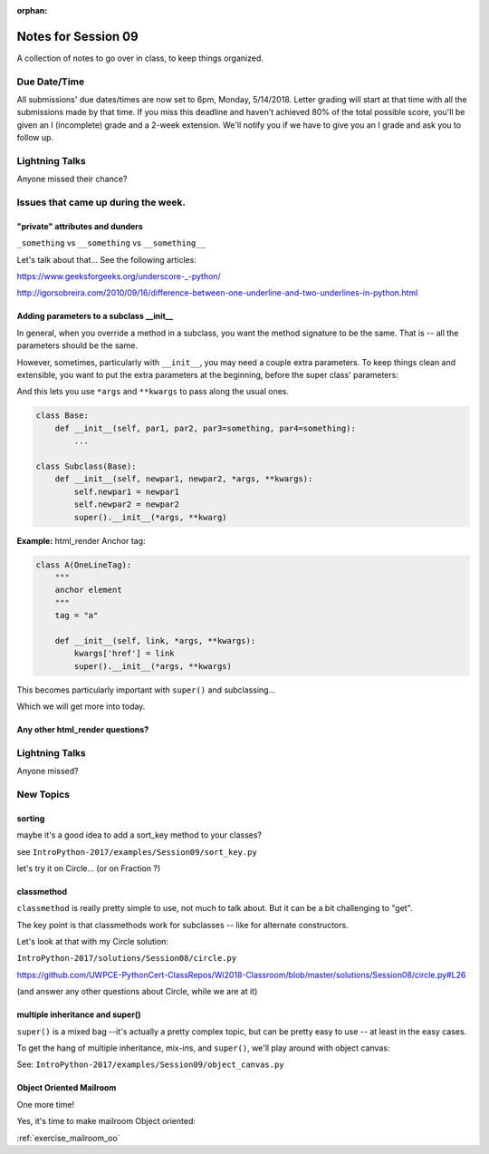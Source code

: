 
:orphan:

.. _notes_session09:

####################
Notes for Session 09
####################



A collection of notes to go over in class, to keep things organized.

Due Date/Time
=============

All submissions' due dates/times are now set to 6pm, Monday, 5/14/2018. Letter grading will start at that time with all the submissions made by that time. If you miss this deadline and haven't achieved 80% of the total possible score, you'll be given an I (incomplete) grade and a 2-week extension. We'll notify you if we have to give you an I grade and ask you to follow up.

Lightning Talks
===============

Anyone missed their chance?


Issues that came up during the week.
====================================



"private" attributes and dunders
--------------------------------

``_something`` vs ``__something`` vs ``__something__``

Let's talk about that... See the following articles:

https://www.geeksforgeeks.org/underscore-_-python/

http://igorsobreira.com/2010/09/16/difference-between-one-underline-and-two-underlines-in-python.html


Adding parameters to a subclass __init__
----------------------------------------

In general, when you override a method in a subclass, you want the method signature to be the same. That is -- all the parameters should be the same.

However, sometimes, particularly with ``__init__``, you may need a couple extra parameters. To keep things clean and extensible, you want to put the extra parameters at the beginning, before the super class' parameters:

And this lets you use ``*args`` and ``**kwargs`` to pass along the usual ones.

.. code-block:: python

    class Base:
        def __init__(self, par1, par2, par3=something, par4=something):
            ...

    class Subclass(Base):
        def __init__(self, newpar1, newpar2, *args, **kwargs):
            self.newpar1 = newpar1
            self.newpar2 = newpar2
            super().__init__(*args, **kwarg)

**Example:** html_render Anchor tag:


.. code-block:: python

    class A(OneLineTag):
        """
        anchor element
        """
        tag = "a"

        def __init__(self, link, *args, **kwargs):
            kwargs['href'] = link
            super().__init__(*args, **kwargs)

This becomes particularly important with ``super()`` and subclassing...

Which we will get more into today.


Any other html_render questions?
--------------------------------

Lightning Talks
===============

Anyone missed?

New Topics
==========

sorting
-------

maybe it's a good idea to add a sort_key method to your classes?

see ``IntroPython-2017/examples/Session09/sort_key.py``

let's try it on Circle... (or on Fraction ?)

classmethod
-----------

``classmethod`` is really pretty simple to use, not much to talk about. But it can be a bit challenging to "get".

The key point is that classmethods work for subclasses -- like for alternate constructors.

Let's look at that with my Circle solution:

``IntroPython-2017/solutions/Session08/circle.py``

https://github.com/UWPCE-PythonCert-ClassRepos/Wi2018-Classroom/blob/master/solutions/Session08/circle.py#L26

(and answer any other questions about Circle, while we are at it)


multiple inheritance and super()
--------------------------------

``super()`` is a mixed bag --it's actually a pretty complex topic, but can be pretty easy to use -- at least in the easy cases.

To get the hang of multiple inheritance, mix-ins, and ``super()``, we'll play around with object canvas:

See: ``IntroPython-2017/examples/Session09/object_canvas.py``


Object Oriented Mailroom
------------------------

One more time!

Yes, it's time to make mailroom Object oriented:

:ref:`exercise_mailroom_oo`







